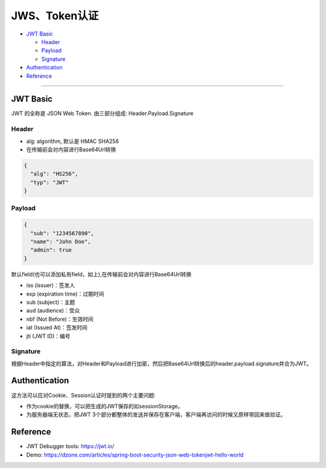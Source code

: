 JWS、Token认证
===================

* `JWT Basic`_

  * `Header`_
  * `Payload`_
  * `Signature`_

* `Authentication`_
* `Reference`_


``````````````````````


JWT Basic
------------

JWT 的全称是 JSON Web Token. 由三部分组成: Header.Payload.Signature 

Header
^^^^^^^^^^

* alg: algorithm, 默认是 HMAC SHA256
* 在传输前会对内容进行Base64Url转换

.. code-block:: json
  
  {
    "alg": "HS256", 
    "typ": "JWT" 
  }

Payload
^^^^^^^^^^

.. code-block:: json
  
  {
    "sub": "1234567890",
    "name": "John Doe",
    "admin": true
  }


默认field(也可以添加私有field，如上),在传输前会对内容进行Base64Url转换

* iss (issuer)：签发人
* exp (expiration time)：过期时间
* sub (subject)：主题
* aud (audience)：受众
* nbf (Not Before)：生效时间
* iat (Issued At)：签发时间
* jti (JWT ID)：编号


Signature
^^^^^^^^^^^^^^

根据Header中指定的算法，对Header和Payload进行加密，然后把Base64Url转换后的header.payload.signature并合为JWT。



Authentication
-----------------------

这方法可以应对Cookie、Session认证时提到的两个主要问题:

* 作为cookie的替换，可以把生成的JWT保存的如sessionStorage。
* 为服务器端无状态，把JWT 3个部分都整体的发送并保存在客户端，客户端再访问的时候又原样带回来做验证。


Reference
-------------

* JWT Debugger tools: https://jwt.io/
* Demo: https://dzone.com/articles/spring-boot-security-json-web-tokenjwt-hello-world

.. index:: Authentication

